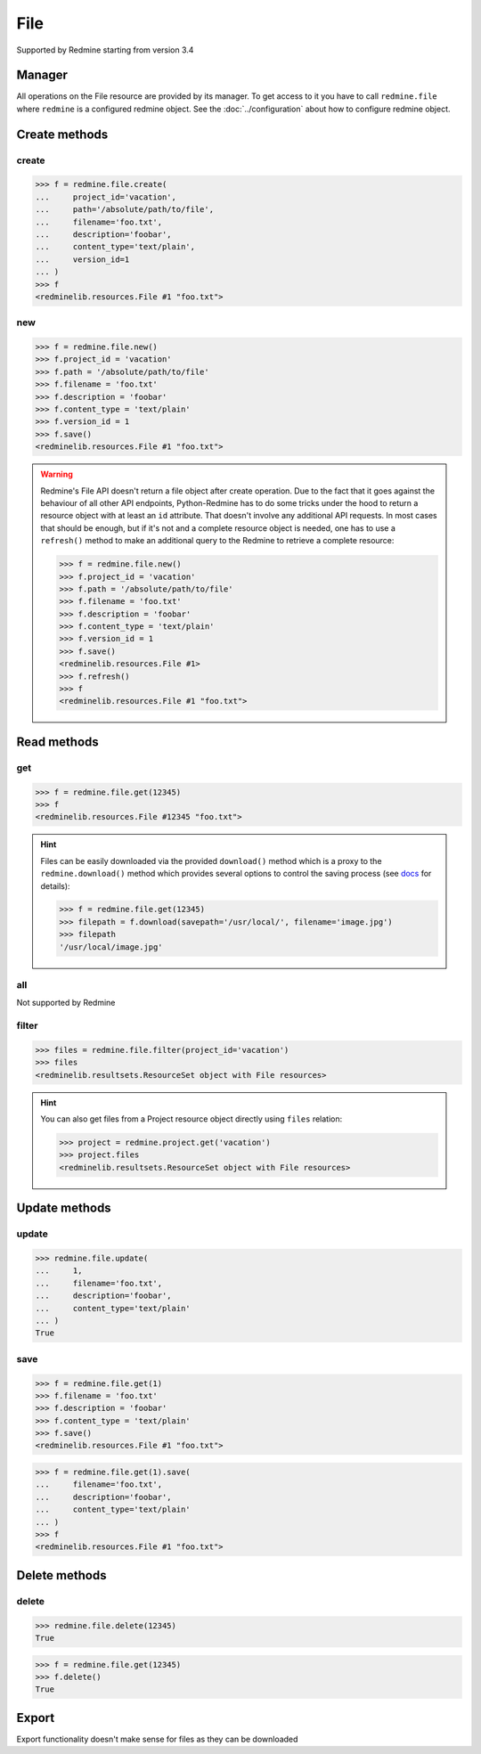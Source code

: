 File
====

Supported by Redmine starting from version 3.4

Manager
-------

All operations on the File resource are provided by its manager. To get access to it
you have to call ``redmine.file`` where ``redmine`` is a configured redmine object.
See the :doc:`../configuration` about how to configure redmine object.

Create methods
--------------

create
++++++

.. py:method:: create(**fields)
   :module: redminelib.managers.FileManager
   :noindex:

   Creates new File resource with given fields and saves it to the Redmine.

   :param project_id: (required). Id or identifier of file's project.
   :type project_id: int or string
   :param string path: (required). Absolute file path or file-like object that should be uploaded.
   :param string filename: (optional). Name of the file after upload.
   :param string description: (optional). Description of the file.
   :param string content_type: (optional). Content type of the file.
   :param int version_id: (optional). File's version id.
   :return: :ref:`Resource` object

.. code-block:: python

   >>> f = redmine.file.create(
   ...     project_id='vacation',
   ...     path='/absolute/path/to/file',
   ...     filename='foo.txt',
   ...     description='foobar',
   ...     content_type='text/plain',
   ...     version_id=1
   ... )
   >>> f
   <redminelib.resources.File #1 "foo.txt">

new
+++

.. py:method:: new()
   :module: redminelib.managers.FileManager
   :noindex:

   Creates new empty File resource but saves it to the Redmine only when ``save()`` is called, also
   calls ``pre_create()`` and ``post_create()`` methods of the :ref:`Resource` object. Valid attributes
   are the same as for ``create()`` method above.

   :return: :ref:`Resource` object

.. code-block:: python

   >>> f = redmine.file.new()
   >>> f.project_id = 'vacation'
   >>> f.path = '/absolute/path/to/file'
   >>> f.filename = 'foo.txt'
   >>> f.description = 'foobar'
   >>> f.content_type = 'text/plain'
   >>> f.version_id = 1
   >>> f.save()
   <redminelib.resources.File #1 "foo.txt">

.. warning::

   Redmine's File API doesn't return a file object after create operation. Due to the fact that it goes
   against the behaviour of all other API endpoints, Python-Redmine has to do some tricks under the hood
   to return a resource object with at least an ``id`` attribute. That doesn't involve any additional API
   requests. In most cases that should be enough, but if it's not and a complete resource object is needed,
   one has to use a ``refresh()`` method to make an additional query to the Redmine to retrieve a complete
   resource:

   .. code-block:: python

      >>> f = redmine.file.new()
      >>> f.project_id = 'vacation'
      >>> f.path = '/absolute/path/to/file'
      >>> f.filename = 'foo.txt'
      >>> f.description = 'foobar'
      >>> f.content_type = 'text/plain'
      >>> f.version_id = 1
      >>> f.save()
      <redminelib.resources.File #1>
      >>> f.refresh()
      >>> f
      <redminelib.resources.File #1 "foo.txt">

Read methods
------------

get
+++

.. py:method:: get(resource_id)
   :module: redminelib.managers.FileManager
   :noindex:

   Returns single File resource from Redmine by its id.

   :param int resource_id: (required). Id of the file.
   :return: :ref:`Resource` object

.. code-block:: python

   >>> f = redmine.file.get(12345)
   >>> f
   <redminelib.resources.File #12345 "foo.txt">

.. hint::

   Files can be easily downloaded via the provided ``download()`` method which is a proxy
   to the ``redmine.download()`` method which provides several options to control the saving
   process (see `docs <https://python-redmine.com/advanced/working_with_files.html#
   download>`_ for details):

   .. code-block:: python

      >>> f = redmine.file.get(12345)
      >>> filepath = f.download(savepath='/usr/local/', filename='image.jpg')
      >>> filepath
      '/usr/local/image.jpg'

all
+++

Not supported by Redmine

filter
++++++

.. py:method:: filter(**filters)
   :module: redminelib.managers.FileManager
   :noindex:

   Returns File resources that match the given lookup parameters.

   :param project_id: (optional). Get files from the project with given id.
   :type project_id: int or string
   :return: :ref:`ResourceSet` object

.. code-block:: python

   >>> files = redmine.file.filter(project_id='vacation')
   >>> files
   <redminelib.resultsets.ResourceSet object with File resources>

.. hint::

   You can also get files from a Project resource object directly using ``files`` relation:

   .. code-block:: python

      >>> project = redmine.project.get('vacation')
      >>> project.files
      <redminelib.resultsets.ResourceSet object with File resources>

Update methods
--------------

update
++++++

.. py:method:: update(resource_id, **fields)
   :module: redminelib.managers.FileManager
   :noindex:

   Updates values of given fields of a File resource and saves them to the Redmine.

   :param int resource_id: (required). File id.
   :param string filename: (optional). File name.
   :param string description: (optional). File description.
   :param string content_type: (optional). File content-type.
   :return: True

.. code-block:: python

   >>> redmine.file.update(
   ...     1,
   ...     filename='foo.txt',
   ...     description='foobar',
   ...     content_type='text/plain'
   ... )
   True

save
++++

.. py:method:: save(**attrs)
   :module: redminelib.resources.File
   :noindex:

   Saves the current state of a File resource to the Redmine. Attrs that can
   be changed are the same as for ``update()`` method above.

   :return: :ref:`Resource` object

.. code-block:: python

   >>> f = redmine.file.get(1)
   >>> f.filename = 'foo.txt'
   >>> f.description = 'foobar'
   >>> f.content_type = 'text/plain'
   >>> f.save()
   <redminelib.resources.File #1 "foo.txt">

.. versionadded:: 2.1.0 Alternative syntax was introduced.

.. code-block:: python

   >>> f = redmine.file.get(1).save(
   ...     filename='foo.txt',
   ...     description='foobar',
   ...     content_type='text/plain'
   ... )
   >>> f
   <redminelib.resources.File #1 "foo.txt">

Delete methods
--------------

delete
++++++

.. py:method:: delete(resource_id)
   :module: redminelib.managers.FileManager
   :noindex:

   Deletes single File resource from Redmine by its id.

   :param int resource_id: (required). File id.
   :return: True

.. code-block:: python

   >>> redmine.file.delete(12345)
   True

.. py:method:: delete()
   :module: redminelib.resources.File
   :noindex:

   Deletes current File resource object from Redmine.

   :return: True

.. code-block:: python

   >>> f = redmine.file.get(12345)
   >>> f.delete()
   True

Export
------

Export functionality doesn't make sense for files as they can be downloaded
